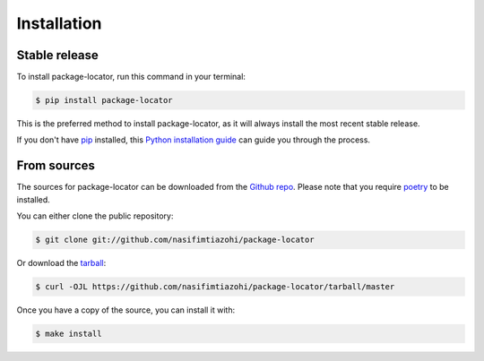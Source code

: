 .. highlight:: shell

============
Installation
============


Stable release
--------------

To install package-locator, run this command in your terminal:

.. code-block:: console

    $ pip install package-locator

This is the preferred method to install package-locator, as it will always install the most recent stable release.

If you don't have `pip`_ installed, this `Python installation guide`_ can guide
you through the process.

.. _pip: https://pip.pypa.io
.. _Python installation guide: http://docs.python-guide.org/en/latest/starting/installation/


From sources
------------

The sources for package-locator can be downloaded from the `Github repo`_.
Please note that you require `poetry`_ to be installed.

You can either clone the public repository:

.. code-block:: console

    $ git clone git://github.com/nasifimtiazohi/package-locator

Or download the `tarball`_:

.. code-block:: console

    $ curl -OJL https://github.com/nasifimtiazohi/package-locator/tarball/master

Once you have a copy of the source, you can install it with:

.. code-block:: console

    $ make install


.. _Github repo: https://github.com/nasifimtiazohi/package-locator
.. _tarball: https://github.com/nasifimtiazohi/package-locator/tarball/master
.. _poetry: https://python-poetry.org/
